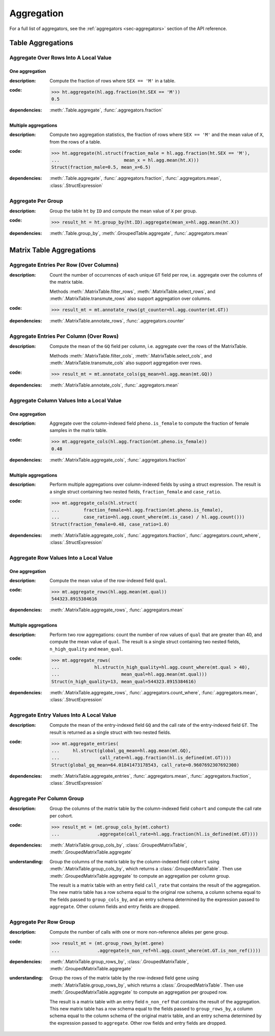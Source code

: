 Aggregation
===========

For a full list of aggregators, see the :ref:`aggregators <sec-aggregators>`
section of the API reference.

Table Aggregations
------------------

Aggregate Over Rows Into A Local Value
~~~~~~~~~~~~~~~~~~~~~~~~~~~~~~~~~~~~~~

One aggregation
...............

:**description**: Compute the fraction of rows where ``SEX == 'M'`` in a table.

:**code**:

    >>> ht.aggregate(hl.agg.fraction(ht.SEX == 'M'))
    0.5

:**dependencies**: :meth:`.Table.aggregate`, :func:`.aggregators.fraction`

Multiple aggregations
.....................

:**description**: Compute two aggregation statistics, the fraction of rows where
                  ``SEX == 'M'`` and the mean value of ``X``, from the rows of a table.

:**code**:

    >>> ht.aggregate(hl.struct(fraction_male = hl.agg.fraction(ht.SEX == 'M'),
    ...                        mean_x = hl.agg.mean(ht.X)))
    Struct(fraction_male=0.5, mean_x=6.5)

:**dependencies**: :meth:`.Table.aggregate`, :func:`.aggregators.fraction`, :func:`.aggregators.mean`, :class:`.StructExpression`

Aggregate Per Group
~~~~~~~~~~~~~~~~~~~

:**description**: Group the table ``ht`` by ``ID`` and compute the mean value of ``X`` per group.

:**code**:

    >>> result_ht = ht.group_by(ht.ID).aggregate(mean_x=hl.agg.mean(ht.X))

:**dependencies**: :meth:`.Table.group_by`, :meth:`.GroupedTable.aggregate`, :func:`.aggregators.mean`

Matrix Table Aggregations
-------------------------

Aggregate Entries Per Row (Over Columns)
~~~~~~~~~~~~~~~~~~~~~~~~~~~~~~~~~~~~~~~~

:**description**:

    Count the number of occurrences of each unique ``GT`` field per row, i.e.
    aggregate over the columns of the matrix table.

    Methods :meth:`.MatrixTable.filter_rows`, :meth:`.MatrixTable.select_rows`,
    and :meth:`.MatrixTable.transmute_rows` also support aggregation over columns.

:**code**:

    >>> result_mt = mt.annotate_rows(gt_counter=hl.agg.counter(mt.GT))

:**dependencies**: :meth:`.MatrixTable.annotate_rows`, :func:`.aggregators.counter`

Aggregate Entries Per Column (Over Rows)
~~~~~~~~~~~~~~~~~~~~~~~~~~~~~~~~~~~~~~~~

:**description**:

    Compute the mean of the ``GQ`` field per column, i.e. aggregate over the rows
    of the MatrixTable.

    Methods :meth:`.MatrixTable.filter_cols`, :meth:`.MatrixTable.select_cols`,
    and :meth:`.MatrixTable.transmute_cols` also support aggregation over rows.

:**code**:

    >>> result_mt = mt.annotate_cols(gq_mean=hl.agg.mean(mt.GQ))

:**dependencies**: :meth:`.MatrixTable.annotate_cols`, :func:`.aggregators.mean`

Aggregate Column Values Into a Local Value
~~~~~~~~~~~~~~~~~~~~~~~~~~~~~~~~~~~~~~~~~~

One aggregation
...............

:**description**:

    Aggregate over the column-indexed field ``pheno.is_female`` to compute the
    fraction of female samples in the matrix table.

:**code**:

    >>> mt.aggregate_cols(hl.agg.fraction(mt.pheno.is_female))
    0.48

:**dependencies**: :meth:`.MatrixTable.aggregate_cols`, :func:`.aggregators.fraction`

Multiple aggregations
.....................

:**description**: Perform multiple aggregations over column-indexed fields by using
                  a struct expression. The result is a single struct containing
                  two nested fields, ``fraction_female`` and ``case_ratio``.

:**code**:

    >>> mt.aggregate_cols(hl.struct(
    ...         fraction_female=hl.agg.fraction(mt.pheno.is_female),
    ...         case_ratio=hl.agg.count_where(mt.is_case) / hl.agg.count()))
    Struct(fraction_female=0.48, case_ratio=1.0)

:**dependencies**: :meth:`.MatrixTable.aggregate_cols`, :func:`.aggregators.fraction`, :func:`.aggregators.count_where`, :class:`.StructExpression`

Aggregate Row Values Into a Local Value
~~~~~~~~~~~~~~~~~~~~~~~~~~~~~~~~~~~~~~~

One aggregation
...............

:**description**: Compute the mean value of the row-indexed field ``qual``.

:**code**:

    >>> mt.aggregate_rows(hl.agg.mean(mt.qual))
    544323.8915384616

:**dependencies**: :meth:`.MatrixTable.aggregate_rows`, :func:`.aggregators.mean`


Multiple aggregations
.....................

:**description**:

    Perform two row aggregations: count the number of row values of ``qual``
    that are greater than 40, and compute the mean value of ``qual``.
    The result is a single struct containing two nested fields, ``n_high_quality`` and ``mean_qual``.

:**code**:

    >>> mt.aggregate_rows(
    ...             hl.struct(n_high_quality=hl.agg.count_where(mt.qual > 40),
    ...                       mean_qual=hl.agg.mean(mt.qual)))
    Struct(n_high_quality=13, mean_qual=544323.8915384616)

:**dependencies**: :meth:`.MatrixTable.aggregate_rows`, :func:`.aggregators.count_where`, :func:`.aggregators.mean`, :class:`.StructExpression`


Aggregate Entry Values Into A Local Value
~~~~~~~~~~~~~~~~~~~~~~~~~~~~~~~~~~~~~~~~~

:**description**:

    Compute the mean of the entry-indexed field ``GQ`` and the call rate of
    the entry-indexed field ``GT``. The result is returned as a single struct with
    two nested fields.

:**code**:

    >>> mt.aggregate_entries(
    ...     hl.struct(global_gq_mean=hl.agg.mean(mt.GQ),
    ...               call_rate=hl.agg.fraction(hl.is_defined(mt.GT))))
    Struct(global_gq_mean=64.01841473178543, call_rate=0.9607692307692308)

:**dependencies**: :meth:`.MatrixTable.aggregate_entries`, :func:`.aggregators.mean`, :func:`.aggregators.fraction`, :class:`.StructExpression`


Aggregate Per Column Group
~~~~~~~~~~~~~~~~~~~~~~~~~~

:**description**: Group the columns of the matrix table by the column-indexed
                  field ``cohort`` and compute the call rate per cohort.

:**code**:

    >>> result_mt = (mt.group_cols_by(mt.cohort)
    ...              .aggregate(call_rate=hl.agg.fraction(hl.is_defined(mt.GT))))

:**dependencies**: :meth:`.MatrixTable.group_cols_by`, :class:`.GroupedMatrixTable`, :meth:`.GroupedMatrixTable.aggregate`

:**understanding**:

    .. container:: toggle

        .. container:: toggle-content

            Group the columns of the matrix table by
            the column-indexed field ``cohort`` using :meth:`.MatrixTable.group_cols_by`,
            which returns a :class:`.GroupedMatrixTable`. Then use
            :meth:`.GroupedMatrixTable.aggregate` to compute an aggregation per column
            group.

            The result is a matrix table with an entry field ``call_rate`` that contains
            the result of the aggregation. The new matrix table has a row schema equal
            to the original row schema, a column schema equal to the fields passed to
            ``group_cols_by``, and an entry schema determined by the expression passed to
            ``aggregate``. Other column fields and entry fields are dropped.

Aggregate Per Row Group
~~~~~~~~~~~~~~~~~~~~~~~

:**description**: Compute the number of calls with one or more non-reference
                  alleles per gene group.

:**code**:

    >>> result_mt = (mt.group_rows_by(mt.gene)
    ...              .aggregate(n_non_ref=hl.agg.count_where(mt.GT.is_non_ref())))

:**dependencies**: :meth:`.MatrixTable.group_rows_by`, :class:`.GroupedMatrixTable`, :meth:`.GroupedMatrixTable.aggregate`

:**understanding**:

    .. container:: toggle

        .. container:: toggle-content

            Group the rows of the matrix table by the row-indexed field ``gene``
            using :meth:`.MatrixTable.group_rows_by`, which returns a
            :class:`.GroupedMatrixTable`. Then use :meth:`.GroupedMatrixTable.aggregate`
            to compute an aggregation per grouped row.

            The result is a matrix table with an entry field ``n_non_ref`` that contains
            the result of the aggregation. This new matrix table has a row schema
            equal to the fields passed to ``group_rows_by``, a column schema equal to the
            column schema of the original matrix table, and an entry schema determined
            by the expression passed to ``aggregate``. Other row fields and entry fields
            are dropped.
